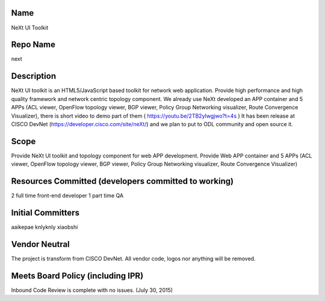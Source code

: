 Name
----

NeXt UI Toolkit

Repo Name
---------

next

Description
-----------

NeXt UI toolkit is an HTML5/JavaScript based toolkit for network web
application. Provide high performance and high quality framework and
network centric topology component. We already use NeXt developed an APP
container and 5 APPs (ACL viewer, OpenFlow topology viewer, BGP viewer,
Policy Group Networking visualizer, Route Convergence Visualizer), there
is short video to demo part of them ( https://youtu.be/2TB2yIwgjwo?t=4s
) It has been release at CISCO DevNet
(https://developer.cisco.com/site/neXt/) and we plan to put to ODL
community and open source it.

Scope
-----

Provide NeXt UI toolkit and topology component for web APP development.
Provide Web APP container and 5 APPs (ACL viewer, OpenFlow topology
viewer, BGP viewer, Policy Group Networking visualizer, Route
Convergence Visualizer)

Resources Committed (developers committed to working)
-----------------------------------------------------

2 full time front-end developer 1 part time QA

Initial Committers
------------------

aaikepae knlyknly xiaobshi

Vendor Neutral
--------------

The project is transform from CISCO DevNet. All vendor code, logos nor
anything will be removed.

Meets Board Policy (including IPR)
----------------------------------

Inbound Code Review is complete with no issues. (July 30, 2015)
